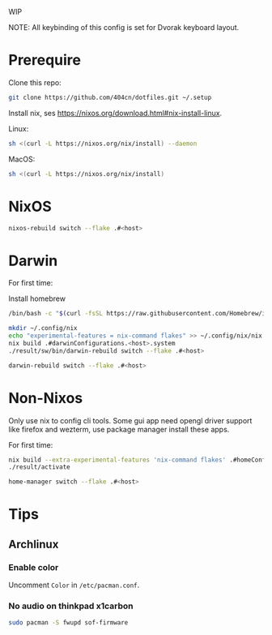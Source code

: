 WIP

NOTE: All keybinding of this config is set for Dvorak keyboard layout.

* Prerequire
Clone this repo:
#+begin_src sh
git clone https://github.com/404cn/dotfiles.git ~/.setup
#+end_src

Install nix, ses https://nixos.org/download.html#nix-install-linux.

Linux:
#+begin_src sh
sh <(curl -L https://nixos.org/nix/install) --daemon
#+end_src

MacOS:
#+begin_src sh
sh <(curl -L https://nixos.org/nix/install)
#+end_src

* NixOS
#+begin_src sh
nixos-rebuild switch --flake .#<host>
#+end_src

* Darwin
For first time:

Install homebrew
#+begin_src sh
/bin/bash -c "$(curl -fsSL https://raw.githubusercontent.com/Homebrew/install/HEAD/install.sh)"
#+end_src

#+begin_src sh
mkdir ~/.config/nix
echo "experimental-features = nix-command flakes" >> ~/.config/nix/nix.conf
nix build .#darwinConfigurations.<host>.system
./result/sw/bin/darwin-rebuild switch --flake .#<host>
#+end_src

#+begin_src sh
darwin-rebuild switch --flake .#<host>
#+end_src

* Non-Nixos
Only use nix to config cli tools.
Some gui app need opengl driver support like firefox and wezterm, use package manager install these apps.

For first time:
#+begin_src sh
nix build --extra-experimental-features 'nix-command flakes' .#homeConfigurations.<host>.activationPackage
./result/activate
#+end_src

#+begin_src sh
home-manager switch --flake .#<host>
#+end_src

* Tips

** Archlinux

*** Enable color

Uncomment =Color= in =/etc/pacman.conf=.

*** No audio on thinkpad x1carbon

#+begin_src sh
sudo pacman -S fwupd sof-firmware
#+end_src
